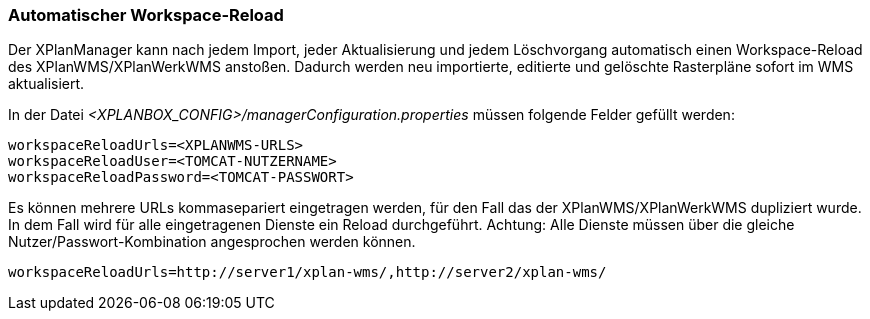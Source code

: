 [[automatischer-workspace-reload]]
=== Automatischer Workspace-Reload

Der XPlanManager kann nach jedem Import, jeder Aktualisierung und jedem
Löschvorgang automatisch einen Workspace-Reload des XPlanWMS/XPlanWerkWMS
anstoßen. Dadurch werden neu importierte, editierte und gelöschte
Rasterpläne sofort im WMS aktualisiert.

In der Datei _<XPLANBOX_CONFIG>/managerConfiguration.properties_ müssen folgende Felder gefüllt
werden:

----
workspaceReloadUrls=<XPLANWMS-URLS>
workspaceReloadUser=<TOMCAT-NUTZERNAME>
workspaceReloadPassword=<TOMCAT-PASSWORT>
----

Es können mehrere URLs kommasepariert eingetragen werden, für den Fall das der XPlanWMS/XPlanWerkWMS dupliziert wurde. In dem Fall
wird für alle eingetragenen Dienste ein Reload durchgeführt.
Achtung: Alle Dienste müssen über die gleiche Nutzer/Passwort-Kombination angesprochen werden können.

----
workspaceReloadUrls=http://server1/xplan-wms/,http://server2/xplan-wms/
----
